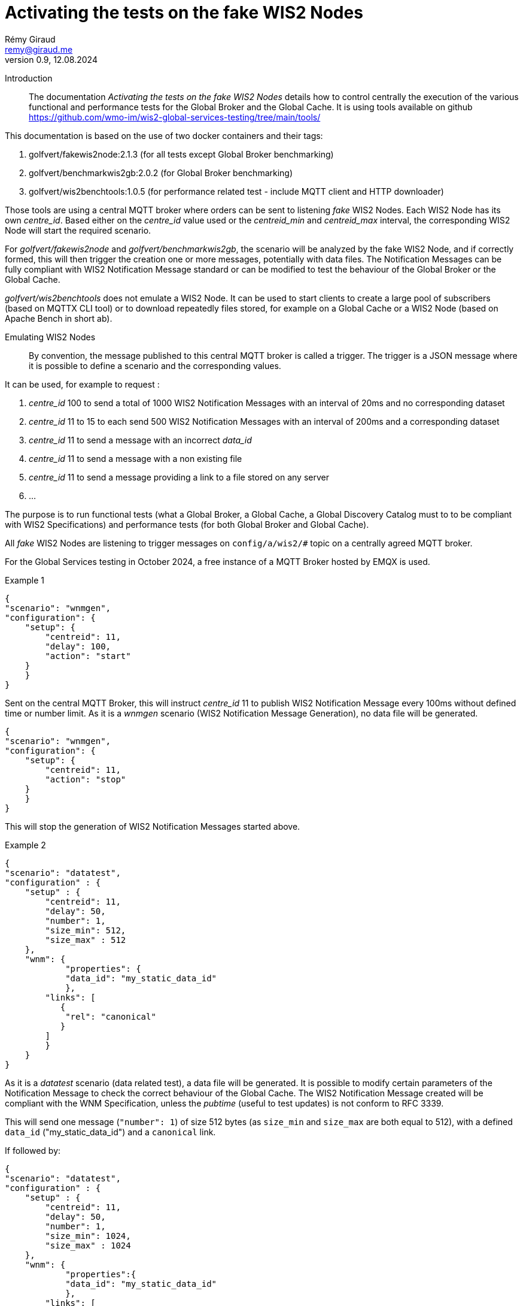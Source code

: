 = Activating the tests on the fake WIS2 Nodes
:toc: macro
:sectnums: all
:version: 0.9
:author: Rémy Giraud
:email: remy@giraud.me
:revnumber: 0.9
:revdate: 12.08.2024 

<<<

Introduction::

The documentation _Activating the tests on the fake WIS2 Nodes_ details how to control centrally the execution of the various functional and performance tests for the Global Broker and the Global Cache.
It is using tools available on github https://github.com/wmo-im/wis2-global-services-testing/tree/main/tools/

This documentation is based on the use of two docker containers and their tags:

. golfvert/fakewis2node:2.1.3 (for all tests except Global Broker benchmarking)
. golfvert/benchmarkwis2gb:2.0.2 (for Global Broker benchmarking)
. golfvert/wis2benchtools:1.0.5 (for performance related test - include MQTT client and HTTP downloader)

Those tools are using a central MQTT broker where orders can be sent to listening _fake_ WIS2 Nodes. Each WIS2 Node has its own _centre_id_. Based either on the _centre_id_ value used or the _centreid_min_ and _centreid_max_ interval, the corresponding WIS2 Node will start the required scenario.

For _golfvert/fakewis2node_ and _golfvert/benchmarkwis2gb_, the scenario will be analyzed by the fake WIS2 Node, and if correctly formed, this will then trigger the creation one or more messages, potentially with data files. The Notification Messages can be fully compliant with WIS2 Notification Message standard or can be modified to test the behaviour of the Global Broker or the Global Cache.

_golfvert/wis2benchtools_ does not emulate a WIS2 Node. It can be used to start clients to create a large pool of subscribers (based on MQTTX CLI tool) or to download repeatedly files stored, for example on a Global Cache or a WIS2 Node (based on Apache Bench in short ab).

Emulating WIS2 Nodes::

By convention, the message published to this central MQTT broker is called a trigger.
The trigger is a JSON message where it is possible to define a scenario and the corresponding values.

It can be used, for example to request :

. _centre_id_ 100 to send a total of 1000 WIS2 Notification Messages with an interval of 20ms and no corresponding dataset

. _centre_id_ 11 to 15 to each send 500 WIS2 Notification Messages with an interval of 200ms and a corresponding dataset

. _centre_id_ 11 to send a message with an incorrect _data_id_

. _centre_id_ 11 to send a message with a non existing file

. _centre_id_ 11 to send a message providing a link to a file stored on any server 

. ...

The purpose is to run functional tests (what a Global Broker, a Global Cache, a Global Discovery Catalog must to to be compliant with WIS2 Specifications) and performance tests (for both Global Broker and Global Cache).

All _fake_ WIS2 Nodes are listening to trigger messages on `config/a/wis2/#` topic on a centrally agreed MQTT broker.

For the Global Services testing in October 2024, a free instance of a MQTT Broker hosted by EMQX is used.

Example 1:::

```
{
"scenario": "wnmgen",
"configuration": {
    "setup": {
        "centreid": 11,
        "delay": 100,
        "action": "start"
    }
    }
}
```

Sent on the central MQTT Broker, this will instruct _centre_id_ 11 to publish WIS2 Notification Message every 100ms without defined time or number limit.
As it is a _wnmgen_ scenario (WIS2 Notification Message Generation), no data file will be generated.

```
{
"scenario": "wnmgen",
"configuration": {
    "setup": {
        "centreid": 11,
        "action": "stop"
    }
    }
}
```

This will stop the generation of WIS2 Notification Messages started above.

Example 2:::

```
{
"scenario": "datatest",
"configuration" : {
    "setup" : {
        "centreid": 11,
        "delay": 50,
        "number": 1,
        "size_min": 512,
        "size_max" : 512
    },
    "wnm": {
	    "properties": {
            "data_id": "my_static_data_id"
	    },
        "links": [ 
           {
            "rel": "canonical"
           }
        ]
        }
    }
}
```

As it is a _datatest_ scenario (data related test), a data file will be generated. It is possible to modify certain parameters of the Notification Message to check the correct behaviour of the Global Cache. The WIS2 Notification Message created will be compliant with the WNM Specification, unless the _pubtime_ (useful to test updates) is not conform to RFC 3339.

This will send one message (`"number": 1`) of size 512 bytes (as `size_min` and `size_max` are both equal to 512), with a defined `data_id` ("my_static_data_id") and a `canonical` link.

If followed by:

```
{
"scenario": "datatest",
"configuration" : {
    "setup" : {
        "centreid": 11,
        "delay": 50,
        "number": 1,
        "size_min": 1024,
        "size_max" : 1024
    },
    "wnm": {
	    "properties":{
            "data_id": "my_static_data_id"
	    },
        "links": [
          {
            "rel": "update"
          }
        ]
        }
    }
}
```

This will send one message (`"number": 1`) of 1024 bytes (as `size_min` and `size_max` are both equal to 1024), with a defined `data_id` ("my_static_data_id") and an `update` link.
When receiving the second message, a Global Cache, after having verified the updated _pubtime_, will download the new file (the `links.href` will be a valid URL providing new content) and replace the old file with the new one.

The WIS2 Notification Message::

As defined in the _Manual on WIS - part 2_ the format of the WIS2 Notification Message is, as a minimum, as follow:
```
{
    "id": "071154d6-0180-4b3a-beda-09cc2007a9c1",
    "conformsTo": [
        "http://wis.wmo.int/spec/wnm/1/conf/core"
    ],
    "type": "Feature",
    "geometry": null,
    "properties": {
        "pubtime": "2024-07-20T12:44:28.838Z",
        "integrity": {
            "method": "sha512",
            "value": "this_is_a_random_hash"
        },
        "data_id": "this_is_a_random_data_id",
        "datetime": "2024-07-20T12:44:28.838Z"
    },
    "links": [
        {
            "href": "https://www.example.org/random",
            "rel": "canonical"
        }
    ]
}
```

The scenario::

The tools includes nine possible scenario:

- wnmtest
- wnmgen
- wnmbench
- datatest
- datagen
- metadatatest
- metadatagen
- mqttx
- ab

wnmtest, wnmgen, wnmbench, datatest, datagen, metadatatest, metadatagen can be considered as _producer_ scenarios. They are a way to simulate what a WIS2 Node would have to do to publish messages, data or metadata.

mqttx and ab can be considered as _consumer_ scenarios. They are a way to simulate what the workload that WIS2 Users would create while accessing WIS2 to download data.

wnmtest, wnmgen and wnmbench are focusing of WIS2 Notification Messages are meant to validate technical aspects of the Global Broker. Those three scenario will be used to generate WIS2 Notification Messages without associated data.

datatest and datagen are focusing data aspects. They are meant to validate technical aspects of the Global Cache. Those two scenario will be used to generate WIS2 Notification Messages *and* associated data. The data file created will always be a stream of octets without any meaningful content.

metadatatest and metadatagen are focusing metadata aspects. They are meant to validate technical aspects of the Global Discovery Catalog. Those two scenario will be used to generate WIS2 Notification Messages *and* including download links to metadata files. By opposition to the data files being created, it is either possible to create valid metadata files (with _metadatagen_ scenario) or to provides, in the notification message, links to metadata files stored, for example on github (with _metadatatest_ scenario).

All _.*test_ and _.*gen_ are following the same naming convention.
_test_ are used to do functional tests of the GB (with wnmtest), GC (datatest) or GDC (with metadatatest).
_gen_ are used to create a stream of notification messages (and files when needed) to mimic the behavior of a real WIS2 Node.
Finally, _wnmbench_ is used to create rapidly and constantly WIS2 Notification Messages to stress the antiloop and the broker of the Global Broker.

mqttx and ab are focusing on the consumer side. They are meant to validate the performance aspects of the Global Broker and the Global Cache from a user point of view. They will not _create_ messages or files, the will _consume_ messages or files, as a WIS2 user would do. Those two scenarios can be considered as wrappers around existing performance tools. _mqttx_ is for benchmarking the _subscription_ aspects of the Global Broker. It is using a tool called MQTTX CLI (https://mqttx.app/cli). _ab_ is for benchmarking the HTTPS download capabilities of the Global Cache. It is using Apache Bench (https://httpd.apache.org/docs/2.4/programs/ab.html).

The trigger message::

As explained above, starting one of those scenario on target WIS2 Nodes, requires publishing a JSON message, on the central MQTT broker using _config/a/wis2_ topic and with the following syntax:

```
{
    "scenario": "datatest",
    "configuration": {
        "setup": {
            "centreid": 10,
            "delay": 10,
            "size_min": 512,
            "size_max": 8096,
            "number": 10 
        },
        "wnm" : { 
            "properties": {
                "data_id": "my own secret data_id"
            },
            "links": [
                {
                    "rel": "update",
                    "length": false
                }
            ]
        }
    }
}
```

It starts with _scenario_ with nine possible values _wnmtest, wnmgen, wnmbench, datatest, datagen, metadatatest, metadatagen, mqttx, ab_.

Then, _configuration_ defines the detail of the scenario.

The _configuration.setup_ section:::

centreid, centreid_min, centreid_max::::

Each test WIS2 Node is known with a _centre_id_ *io-wis2dev-X-test*. The corresponding WIS2 Node will be triggered if, in the setup section, *X* is included.

It can be an individual selection:

```
"centreid": 11
```
Only _centre_id_ io-wis2dev-11-test will be triggered (assuming that such a WIS2 Node with that centre_id is connected to the central MQTT broker)
or a range:
```
"centreid_min": 100
"centreid_max": 120
```

All _centre_id_ with numbers from 100 to 120, io-wis2dev-100-test,  io-wis2dev-101-test,... io-wis2dev-120-test will be triggered (assuming that those WIS2 Nodes with these centre_id are connected to the central MQTT broker).

*Note* : For the WIS2 Global Services testing of fall 2024, by design, _centre_id_ 11 to 20 will be usable for _wnmtest, wnmgen, datatest, datagen, metadatatest, metadatagen_ and _centre_id_ 100 to 399 will be usable ONLY for _wnmbench_, _centre_id_ 1001 to 1020 will be usable ONLY for _mqttx_ and _ab_.

Apply to:  _wnmtest, wnmgen, wnmbench, datatest, datagen, metadatatest, metadatagen, mqttx, ab_ scenario

Mandatory

_number_::::

If `number` is present, it defines either the number of Notification Message to create for the _producer_ family of scenario, or the number of requests (that is how many download in total) for _ab_ scenario.

For _producer_:
Apply to:  _wnmtest, wnmbench, datatest, metadatatest_ scenario

Optional: Default value is 1. Maximum usable value 100000.

For _consumer_:
Apply to: _ab_ scenario

Optional: Default value is 1.

_action_:: 

Applicable value are start and stop. 

For _producer_, start will create a stream of notification messages and data files, if applicable. stop will stop the stream.
For _consumer_, it will kill the active scenario and will publish the results.

Apply to:  _wnmgen, datagen, mqttx, ab_ 

Optional: Default is stop.

_concurrent_:: 

This number is the number of simultaneous clients for _consumer_ scenario.

For _mqttx_, it will represent the number of simultaneous subscriptions started by each centre_id.
For _ab_, it is the number of concurrent download.

_topic_::

This is the topic to subscribe to. It applies only to _mqttx_ scenario.

Apply to:  _mqttx_ 

Optional: Default value is _origin/a/wis2/#_.

_timeout_::

For _consumer_ scenario, this is the maximum time allowed to run the test.

Apache Bench is designed to work in a "finite" way. When the _number_ of request is done, _ab_ will stop running and will provide the output. It means that the _timeout_ may not be reached if the _number_ of download is low. 
However, using the _timeout_ will ensure that, for example, if download speed is really slow, the test will not run for a very long period. This will possibly lead to falied download though.

MQTTX CLI doesn't work this way. By design, it works until stopped. This is where the _timeout_ is important for _mqttx_ scenario. The _timeout_ should be determined based on the number of messages and the delay between messages to be published by one of the _producer_ scenario.

For example, with the following trigger:

```
{
"scenario": "wnmtest",
"configuration": {
    "setup": {
        "centreid": 11,
        "delay": 500,
        "number": 100
    }
    }
}
```

Which will tell WIS2 Node 11 to publish 100 messages with a delay of 500ms between two messages.
The test will need 50 seconds to complete.

In order to receive all messages on the consumer side, the _timeout_ should be more than 50 seconds, otherwise messages will be missed.

Apply to:  _mqttx_, _ab_

Optional for _mqttx_. Default to no timeout

Optional for _ab_. Default to 180 seconds

_delay_:: If present, it defines the  duration in milliseconds between two consecutive Notification Messages.  When missing the _delay_ will use the default value defined in the configuration file of the deployed WIS2 Node. 

Apply to:  _wnmtest, wnmbench, datatest, metadatagen_ scenario
Optional: Default value is read in the configuration file. For Global Service testing in Autumn 2024, the default value is *1000*. So, one message on average every second.

_size_min_ and _size_max_:: defines the minimum and the maximum file size when data is generated in the scenario. When missing the sizes are read in the configuration file of the deployed WIS2 Node. 

Apply to:  _datatest, datagen_ scenario
Optional: Default value for Global Service testing: _size_min_ is 512 (512 bytes) and _size_max_ is 30000000 (30MB).

_skew_:: defines the repartition of the file size between the min and the max file size (see https://en.wikipedia.org/wiki/Skewness). With a large positive skew (above 100) most of the file sizes will be close to the min size. With a small positive skew (between 1 and 2), the repartition will be close to a gaussian repartition with a shift toward min size file. A skew of 0, will imply a gaussian distribution of the file size. Negative values will shift toward the max size.

Apply to:  _datatest, datagen_ scenario

Optional: Default value for Global Service testing is 10.

_cache_a_wis2_:: can be used to force publication of the Notification Message of the _cache_ channel. The purpose of this parameter is to emulate the Global Cache to Global Cache download or to allow Global Discovery Catalog (that are subscribing to _cache/a/wis2/+/metadata_) to get notifications messages using _cache_. It can take two values: _mix_ and _only_. In _mix_ mode, half of the messages will be published on _cache/a/wis2/..._ and half on _origin/a/wis2/..._. In _only_ mode, all messages will be published on _cache/a/wis2/..._. 

Apply to:  _datatest, datagen_ scenario for _mix_ and _only_ and to _metadatatest_ scenario for _only_

Optional: Default will publish messages on _origin/a/wis2/..._.



The _configuration.wnm_ section:::

The wnm part can be used to modify the WIS2 Notification Message itself. Most of the keys defined in the WIS2 Notification Message standard can be set as _false_ (that will remove the key of the WNM) or set as a defined value to test the behaviour of the Global Service.

_id_::

If `id` is present in the trigger message and is set as _false_, the WIS2 Notification Message will _not_ include an `id`. As a consequence, the Global Broker must discard the message.

If `id` is present in the trigger message (`"id": "something"`), if "something" is not a UUID, then the Global Broker must discard the message. If "something" is a UUID, then, if the same value is repeated in subsequent messages, the Global Broker antiloop feature must discard repeated _id_.

If `id` is absent in the trigger message, then the WIS2 Notification Message will include a valid `id` and a random UUID will be generated.

Apply to: _wnmtest_

Optional: Default will create a correct (UUID) and random value.

_conformsTo_, _type_ and _geometry_::

All three parameters are using the same logic as _id_ above.

Apply to: _wnmtest_
Optional: Default will create a correct value. 
_geometry_ will either be randomly null, Point or Polygon.

The _configuration.wnm.properties_ subsection:::

_pubtime_:: 

If `pubtime` is present in the trigger message and is set as _false_, the WIS2 Notification Message will _not_ include an `pubtime`. As a consequence, the Global Broker must discard the message.

If `pubtime` is present in the trigger message and a string, if "something" is not a RFC3339 data time, then the Global Broker must discard the message. If "something" is a compliant RFC3339, then, if the same value is repeated in subsequent messages, the Global Cache feature on managing update can be tested.

If `pubtime` is absent in the trigger message, the WIS2 Notification Messages will include a valid `pubtime` and the current time will be used.

Apply to:  _wnmtest, wnmgen, wnmbench, datatest, datagen, metadatatest, metadatagen_ scenario

Optional: Default will use current time. 

_datetime, start_datetime, end_datetime_:: 

According to the specifications, either properties.datetime or both properties start_datetime and properties.end_datetime must be in the WIS2 Notification Message. 

properties.datetime when present can be _null_ or be compliant with RFC3339 format.
properties.start_datetime and properties.end_datetime are working in pair. When present, they must be in RFC 3339 format.

This is will create a compliant Notification Message: 
```
"properties": {
    "datetime": false,
    "start_datetime": "2024-07-20T10:10:32Z",
    "end_datetime": "2024-07-20T10:10:32Z"
}
```

Whereas these will not:

```
"properties": {
    "datetime": false           //datetime is set as false and start_ and end_ are not present
}
```

```
"properties": {
    "datetime": false,
    "start_datetime": "2024-07-20T10:10:32Z"    // start_ but no end_
}
```

```
"properties": {
    "datetime": "2024/07/20T10:10:32Z"     // is not RFC 3339 compliant
}
```

If `datetime` is present in the trigger message and is set as _false_, without providing `start_datetime` and `end_datetime` the WIS2 Notification Message will _not_ include a `datetime`. As a consequence, the Global Broker must discard the message.

If `datetime` is present in the trigger message and is set as a string, if "something" is not a RFC3339 data time, then the Global Broker must discard the message. 

If `start_datetime` and `end_datetime` are present in the trigger message and set as strings, if "something" is not a RFC3339 data time, then the Global Broker must discard the message.

If `datetime`, `start_datetime` and `end_datetime` are all absent in the trigger message, the WIS2 Notification Messages will include a valid `datetime` and the current time will be used.

Apply to:  _wnmtest_ scenario

Optional: If nothing is provided, a valid `datetime` is included.

_data_id_:: 

In WIS2 Notification Message, _data_id_ must be present and must be a unique string.
Three options all available:

If `data_id` is absent in the trigger message, then the WIS2 Notification Message will include a valid `data_id` and a random string will be generated.

If `data_id` is present in the trigger message and is set as _false_, the WIS2 Notification Message will _not_ include a `data_id`. As a consequence, the Global Broker must discard the message.

If `data_id` is present in the trigger message, is set as a string, and if the same value is repeated in subsequent messages, the Global Cache will check whether it is an update (`"rel": "update"`) with a more recent `pubtime`. In this case, the Global Cache must update the data accordingly.

Apply to:  _wnmtest, datatest, metadatatest_ scenario

Optional: If nothing is provided, a valid `data_id` is included.

_size_:: 

When the _content_ is embedded in the Notification Message, it must include a _size_ of the embedded data.

If `"size": false`, and if the content is embedded in the Notification Message (it is possible for data size below 4096 bytes after encoding), then, the _size_ will modified so that it is not consistent with the embedded data. The Global Cache shall discard this data and try to download the data using the `links.href` instead.

Apply to:  _datatest_ scenario

Optional: If nothing is provided, and content is embedded in the Notification Message, the correct `size` is included.

The _configuration.wnm.properties.integrity_ subsection:::

_value_:: 

In WIS2 Notification Message, _value_ must be present and must be a unique string.
Three options all available:

If `value` is absent in the trigger message, then the WIS2 Notification Message will include a correct `value` (sha512 checksum Base64 encoded)

If `value` is present in the trigger message and is set as _false_, the WIS2 Notification Message will _not_ include a `value`. As a consequence, the Global Cache will not download the associated data.

If `value` is present in the trigger message, is set as a string (not equal to the sha512 checksum Base64 encoded), the Global Cache will download the associated data but will discard the file as computed hash will not match `value`.

Apply to:  _datatest_ scenario

Optional: If nothing is provided, a valid `value` is included.

The _configuration.wnm.links_ subsection::::

_href_ and _rel_:: Within the _links_ array, href and rel must be in the WIS2 Notification Message.
Removing any of those values will make the Notification Message not compliant.

Changeable options must be in _links[0]_.

This is compliant: 
```
"links": [
    {
    "href": "https://www.example.org/random",
    "rel": "canonical"
    }
]
```

Whereas these are not:

```
"links": [
    {
    "href": "https://www.example.org/random",
    "rel": false
    }
]
```

```
"links": [ 
    {
    "href": false,
    "rel": "canonical"
    }
]
```

Note that :

```
"links": [
    {
    "href": "some_random_string",
    "rel": "a_random_rel"
    }
]
```

is compliant.

Nevertheless, the Global Cache receiving this WIS2 Notification Message will not process the message as `some_random_string` if is not a valid link.

Depending on the test scenario used, changing or removing the _links_ and _rel_ cover different use cases:

For _wnmtest_, it is possible, by using `"href": false` and/or `"rel": false` to create an invalid message. By default, _href_ (not pointing to any file though) and _rel_ will be included.

For _datatest_, it is possible to either include an invalid _href_, so that the download of the file will fail. Or to include a valid _href_ pointing to a file stored on an accessible server.

For _metadatastest_, it is possible to include a _href_ pointing to a metadata file stored, for example, on github to test the behaviour of the Global Discovery Catalog with valid or invalid metadata records.

Apply to:  _wnmtest, datatest, metadatatest_ scenario

Optional: If nothing is provided, _rel_ will always be canonical and _href_ will be a valid URL. In the case of _datatest_, the URL will be pointing to a file containing a random stream of bytes.


_length_:: Within the _links_ array, length COULD be in the WIS2 Notification Message. This represent the size of the file to download.

```
"links": [
    {
    "length": false
    }
]
```

Setting _length_ as false will force the value of the file size to be incorrect. The Global Cache shall discard the download as the result is deemed incorrect.

Apply to:  _datatest_ scenario

Optional: If nothing is provided, _length_ will always be a correct value if it is possible to compute it.
For external files see _href_ above, no length will be provided.


Default configuration file::

The fake WIS2 Node (io_wis2dev-11-test to io-wis2dev-20-test) are preconfigured using the following parameters.
Most of those parameters can be overridden as explained above.

```
generator:
    delay: 100                                       // Messages will be published every 100ms
    size_min: 512                                    // Minimal size of the generated file
    size_max: 35000000                               // Maximal size of the generated file
    skew: 10                                         // How the repartition of the file size should look like
    centre_id: 11                                    // the centre_id will always be io-wis2dev-X-test - X = 11 here
    cache_large_files: false                         // Should large files be cached 
    cache_size_max: 1000000                          // What is a large file in bytes
    store_duration: 900                              // Management variable 
    embed_data: true                                 // Should small files be part of the notification message
    embed_size_max: 4096                             // Maximal size to provide content in the notification message
    configuration_path: /storage/configuration/      // Management variable - do now change
    download_host: https://testX.wis2dev.io          // Host part of the URL for files - will match the host so that generated links are valid
    download_path: /storage/files/                   // Management variable - do now change
    data:
    - dataset1:
        discipline: weather
        sub_topic: surface-based-observations/synop
        data_policy: core
        weight: 100
    - dataset2:
        discipline: ocean
        sub_topic: space-based-observations/experimental
        data_policy: core
        weight: 15
```

Manually publishing triggering messages::

It is possible to use mqttx cli (available at https://mqttx.app/cli). mqttx cli allow to store the details to connect to the central MQTT broker in a configuration file and the trigger in a json file.

By using `mqttx init`, see https://mqttx.app/docs/cli/get-started#initializing-configuration, it is possible to store the connection details in a file.
After having used the `init`, the following file will be created:

```
[default]
output = text

[mqtt]
host = xxxxxxxx.ala.eu-central-1.emqxsl.com
port = 8883
protocol = mqtts
max_reconnect_times = 5
username = configuration
password = ********
```

When done, it will then possible to run:

```
mqttx pub --file-read no_id.json -t config/a/wis2/trigger
```

This will publish the message stored in `no_id.json` on the topic `config/a/wis2/trigger`.

If `no_id.json` is:

```
{
  "scenario": "wnmtest",
  "configuration": {
    "setup": {
      "centreid": 11,
      "number": 1
    },
    "wnm": {
      "id": false
    }
  }
}
```

This will instruct the WIS2 Node with centre_id 11, to publish one message without `id` (therefore the Global Broker should discard the message).
